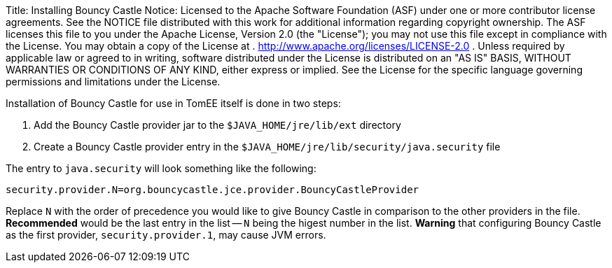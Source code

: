 Title: Installing Bouncy Castle Notice:    Licensed to the Apache Software Foundation (ASF) under one            or more contributor license agreements.
See the NOTICE file            distributed with this work for additional information            regarding copyright ownership.
The ASF licenses this file            to you under the Apache License, Version 2.0 (the            "License");
you may not use this file except in compliance            with the License.
You may obtain a copy of the License at            .              http://www.apache.org/licenses/LICENSE-2.0            .            Unless required by applicable law or agreed to in writing,            software distributed under the License is distributed on an            "AS IS" BASIS, WITHOUT WARRANTIES OR CONDITIONS OF ANY            KIND, either express or implied.
See the License for the            specific language governing permissions and limitations            under the License.

Installation of Bouncy Castle for use in TomEE itself is done in two steps:

. Add the Bouncy Castle provider jar to the `$JAVA_HOME/jre/lib/ext` directory
. Create a Bouncy Castle provider entry in the  `$JAVA_HOME/jre/lib/security/java.security` file

The entry to `java.security` will look something like the following:

 security.provider.N=org.bouncycastle.jce.provider.BouncyCastleProvider

Replace `N` with the order of precedence you would like to give Bouncy Castle in comparison to the other providers in the file.
*Recommended* would be the last entry in the list -- `N` being the higest number in the list.
*Warning* that configuring Bouncy Castle as the first provider, `security.provider.1`, may cause JVM errors.

